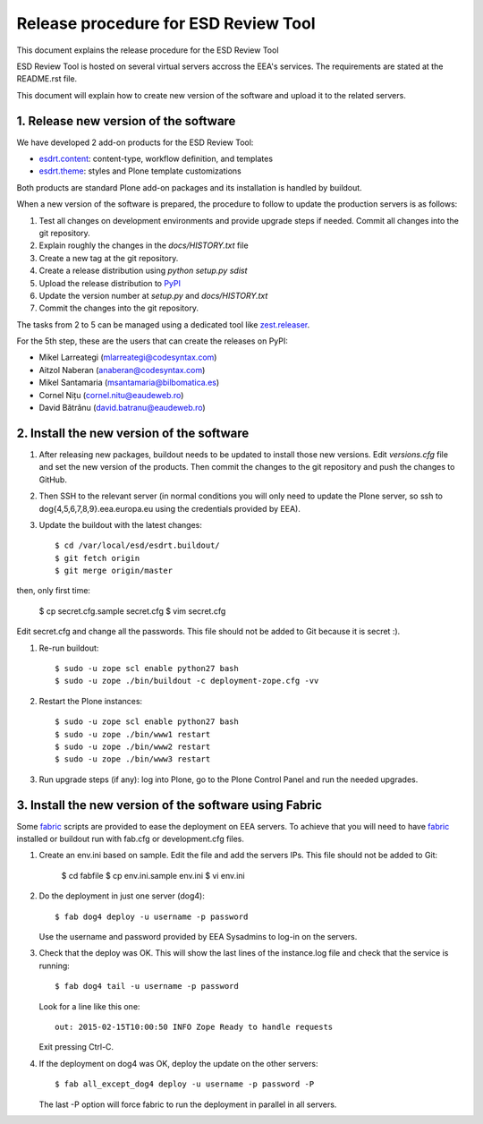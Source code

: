 ====================================================
Release procedure for ESD Review Tool
====================================================

This document explains the release procedure for the ESD Review Tool

ESD Review Tool is hosted on several virtual servers accross the EEA's services. The requirements are stated at the README.rst file.

This document will explain how to create new version of the software and upload it to the related servers.

1. Release new version of the software
========================================

We have developed 2 add-on products for the ESD Review Tool:

* `esdrt.content`_: content-type, workflow definition, and templates
* `esdrt.theme`_: styles and Plone template customizations

Both products are standard Plone add-on packages and its installation is handled by buildout.

When a new version of the software is prepared, the procedure to follow to update the production servers is as follows:

#. Test all changes on development environments and provide upgrade steps if needed. Commit all changes into the git repository.
#. Explain roughly the changes in the `docs/HISTORY.txt` file
#. Create a new tag at the git repository.
#. Create a release distribution using `python setup.py sdist`
#. Upload the release distribution to PyPI_
#. Update the version number at `setup.py` and `docs/HISTORY.txt`
#. Commit the changes into the git repository.

The tasks from 2 to 5 can be managed using a dedicated tool like `zest.releaser`_.

For the 5th step, these are the users that can create the releases on PyPI:

* Mikel Larreategi (mlarreategi@codesyntax.com)
* Aitzol Naberan (anaberan@codesyntax.com)
* Mikel Santamaria (msantamaria@bilbomatica.es)
* Cornel Nițu (cornel.nitu@eaudeweb.ro)
* David Bătrânu (david.batranu@eaudeweb.ro)

2. Install the new version of the software
==========================================

#. After releasing new packages, buildout needs to be updated to install those new versions. Edit `versions.cfg` file and set the new version of the products. Then commit the changes to the git repository and push the changes to GitHub.

#. Then SSH to the relevant server (in normal conditions you will only need to update the Plone server, so ssh to dog{4,5,6,7,8,9}.eea.europa.eu using the credentials provided by EEA).

#. Update the buildout with the latest changes::

    $ cd /var/local/esd/esdrt.buildout/
    $ git fetch origin
    $ git merge origin/master

then, only first time:

    $ cp secret.cfg.sample secret.cfg
    $ vim secret.cfg

Edit secret.cfg and change all the passwords. This file should not be added to Git because it is secret :).

#. Re-run buildout::

    $ sudo -u zope scl enable python27 bash
    $ sudo -u zope ./bin/buildout -c deployment-zope.cfg -vv

#. Restart the Plone instances::

    $ sudo -u zope scl enable python27 bash
    $ sudo -u zope ./bin/www1 restart
    $ sudo -u zope ./bin/www2 restart
    $ sudo -u zope ./bin/www3 restart


#. Run upgrade steps (if any): log into Plone, go to the Plone Control Panel and run the needed upgrades.

3. Install the new version of the software using Fabric
=======================================================

Some fabric_ scripts are provided to ease the deployment on EEA servers. To achieve that you will need to have fabric_ installed or buildout run with fab.cfg or development.cfg files.

#. Create an env.ini based on sample. Edit the file and add the servers IPs. This file should not be added to Git:

    $ cd fabfile
    $ cp env.ini.sample env.ini
    $ vi env.ini

#. Do the deployment in just one server (dog4)::

    $ fab dog4 deploy -u username -p password

   Use the username and password provided by EEA Sysadmins to log-in on the servers.

#. Check that the deploy was OK. This will show the last lines of the instance.log file and check that the service is running::

    $ fab dog4 tail -u username -p password

   Look for a line like this one::

    out: 2015-02-15T10:00:50 INFO Zope Ready to handle requests

   Exit pressing Ctrl-C.

#. If the deployment on dog4 was OK, deploy the update on the other servers::

    $ fab all_except_dog4 deploy -u username -p password -P

   The last -P option will force fabric to run the deployment in parallel in all servers.







.. _`esdrt.content`: https://github.com/eea/esdrt.content
.. _`esdrt.theme`: https://github.com/eea/esdrt.theme
.. _PyPI: https://pypi.python.org
.. _`zest.releaser`: https://pypi.python.org/pypi/zest.releaser
.. _fabric: https://fabric.readthedocs.org/
